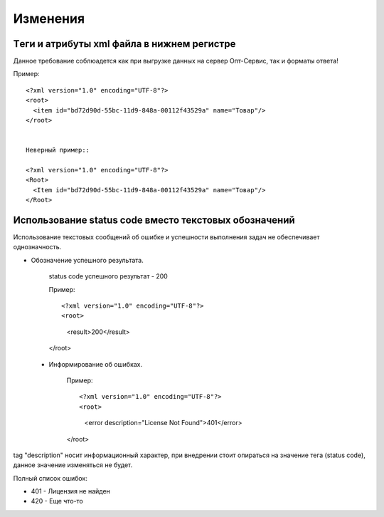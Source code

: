 =========
Изменения
=========


Tеги и атрибуты xml файла в нижнем регистре
---------------------------------------------
	
Данное требование соблюадется как при выгрузке данных на сервер Опт-Сервис, так и форматы ответа! 

Пример::
  
 <?xml version="1.0" encoding="UTF-8"?>
 <root>
   <item id="bd72d90d-55bc-11d9-848a-00112f43529a" name="Товар"/>
 </root>
 

 Неверный пример::
  
 <?xml version="1.0" encoding="UTF-8"?>
 <Root>
   <Item id="bd72d90d-55bc-11d9-848a-00112f43529a" name="Товар"/>
 </Root>
 

Использование status code вместо текстовых обозначений
------------------------------------------------------

Использование текстовых сообщений об ошибке и успешности выполнения задач не обеспечивает однозначность.

* Обозначение успешного результата.

 
	 status code успешного результат - 200 

	 
	 Пример::
	  
	 <?xml version="1.0" encoding="UTF-8"?>
	 <root>
	   <result>200</result>
	 </root>


 * Информирование об ошибках.


	 Пример::
	  
	 <?xml version="1.0" encoding="UTF-8"?>
	 <root>
	   <error description="License Not Found">401</error>
	 </root>



tag "description" носит информационный характер, при внедрении стоит опираться на значение тега (status code), данное значение
изменяться не будет.

Полный список ошибок:

* 401 - Лицензия не найден

* 420 - Еще что-то